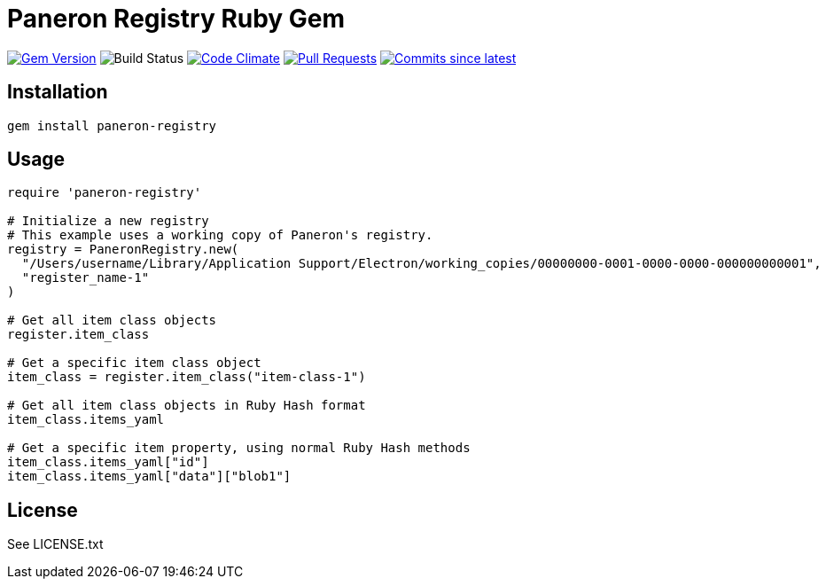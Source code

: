 = Paneron Registry Ruby Gem

image:https://img.shields.io/gem/v/paneron_registry.svg["Gem Version", link="https://rubygems.org/gems/paneron_registry"]
image:https://github.com/paneron/ruby-paneron_registry/actions/workflows/test.yaml/badge.svg["Build Status",Link="https://github.com/paneron/ruby-paneron_registry/actions/workflows/test.yaml"]
image:https://codeclimate.com/github/paneron/ruby-paneron_registry/badges/gpa.svg["Code Climate", link="https://codeclimate.com/github/paneron/ruby-paneron_registry"]
image:https://img.shields.io/github/issues-pr-raw/paneron/ruby-paneron_registry.svg["Pull Requests", link="https://github.com/paneron/ruby-paneron_registry/pulls"]
image:https://img.shields.io/github/commits-since/paneron/ruby-paneron_registry/latest.svg["Commits since latest",link="https://github.com/paneron/ruby-paneron_registry/releases"]


== Installation

```sh
gem install paneron-registry
```

== Usage

```ruby
require 'paneron-registry'

# Initialize a new registry
# This example uses a working copy of Paneron's registry.
registry = PaneronRegistry.new(
  "/Users/username/Library/Application Support/Electron/working_copies/00000000-0001-0000-0000-000000000001",
  "register_name-1"
)

# Get all item class objects
register.item_class

# Get a specific item class object
item_class = register.item_class("item-class-1")

# Get all item class objects in Ruby Hash format
item_class.items_yaml

# Get a specific item property, using normal Ruby Hash methods
item_class.items_yaml["id"]
item_class.items_yaml["data"]["blob1"]
```

== License

See LICENSE.txt
